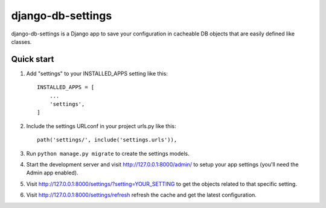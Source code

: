 =====
django-db-settings
=====

django-db-settings is a Django app to save your configuration in cacheable DB objects that are easily defined like classes.

Quick start
-----------

1. Add "settings" to your INSTALLED_APPS setting like this::

    INSTALLED_APPS = [
        ...
        'settings',
    ]

2. Include the settings URLconf in your project urls.py like this::

    path('settings/', include('settings.urls')),

3. Run ``python manage.py migrate`` to create the settings models.

4. Start the development server and visit http://127.0.0.1:8000/admin/
   to setup your app settings (you'll need the Admin app enabled).

5. Visit http://127.0.0.1:8000/settings/?setting=YOUR_SETTING to get the objects related to that specific setting.

6. Visit http://127.0.0.1:8000/settings/refresh refresh the cache and get the latest configuration.